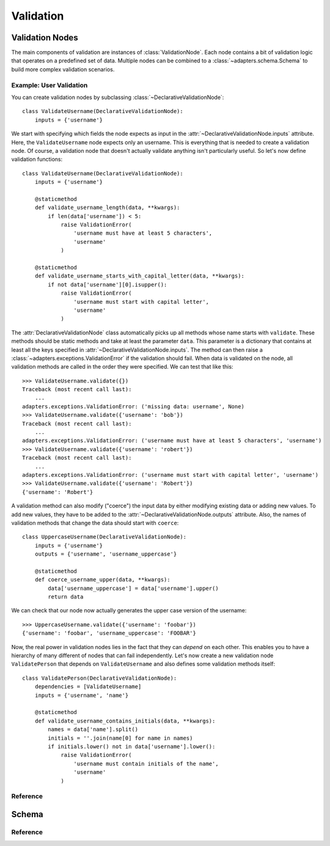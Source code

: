 ==========
Validation
==========


Validation Nodes
================

.. module:: adapters.validators

The main components of validation are instances of :class:`ValidationNode`. Each
node contains a bit of validation logic that operates on a predefined set of
data.  Multiple nodes can be combined to a :class:`~adapters.schema.Schema` to
build more complex validation scenarios.

Example: User Validation
------------------------

You can create validation nodes by subclassing
:class:`~DeclarativeValidationNode`::

    class ValidateUsername(DeclarativeValidationNode):
        inputs = {'username'}

We start with specifying which fields the node expects as input in the
:attr:`~DeclarativeValidationNode.inputs` attribute. Here, the
``ValidateUsername`` node expects only an username. This is everything that is
needed to create a validation node. Of course, a validation node that doesn't
actually validate anything isn't particularly useful. So let's now define
validation functions::

    class ValidateUsername(DeclarativeValidationNode):
        inputs = {'username'}

        @staticmethod
        def validate_username_length(data, **kwargs):
            if len(data['username']) < 5:
                raise ValidationError(
                    'username must have at least 5 characters',
                    'username'
                )

        @staticmethod
        def validate_username_starts_with_capital_letter(data, **kwargs):
            if not data['username'][0].isupper():
                raise ValidationError(
                    'username must start with capital letter',
                    'username'
                )

The :attr:`DeclarativeValidationNode` class automatically picks up all methods
whose name starts with ``validate``. These methods should be static methods and
take at least the parameter ``data``. This parameter is a dictionary that
contains at least all the keys specified in
:attr:`~DeclarativeValidationNode.inputs`. The method can then raise a
:class:`~adapters.exceptions.ValidationError` if the validation should fail.
When data is validated on the node, all validation methods are called in the
order they were specified. We can test that like this::

    >>> ValidateUsername.validate({})
    Traceback (most recent call last):
        ...
    adapters.exceptions.ValidationError: ('missing data: username', None)
    >>> ValidateUsername.validate({'username': 'bob'})
    Traceback (most recent call last):
        ...
    adapters.exceptions.ValidationError: ('username must have at least 5 characters', 'username')
    >>> ValidateUsername.validate({'username': 'robert'})
    Traceback (most recent call last):
        ...
    adapters.exceptions.ValidationError: ('username must start with capital letter', 'username')
    >>> ValidateUsername.validate({'username': 'Robert'})
    {'username': 'Robert'}

A validation method can also modify ("coerce") the input data by either
modifying existing data or adding new values. To add new values, they have to be
added to the :attr:`~DeclarativeValidationNode.outputs` attribute. Also, the
names of validation methods that change the data should start with ``coerce``::

    class UppercaseUsername(DeclarativeValidationNode):
        inputs = {'username'}
        outputs = {'username', 'username_uppercase'}

        @staticmethod
        def coerce_username_upper(data, **kwargs):
            data['username_uppercase'] = data['username'].upper()
            return data

We can check that our node now actually generates the upper case version of the
username::

    >>> UppercaseUsername.validate({'username': 'foobar'})
    {'username': 'foobar', 'username_uppercase': 'FOOBAR'}

Now, the real power in validation nodes lies in the fact that they can *depend*
on each other. This enables you to have a hierarchy of many different of nodes
that can fail independently. Let's now create a new validation node
``ValidatePerson`` that depends on ``ValidateUsername`` and also defines some
validation methods itself::

    class ValidatePerson(DeclarativeValidationNode):
        dependencies = [ValidateUsername]
        inputs = {'username', 'name'}

        @staticmethod
        def validate_username_contains_initials(data, **kwargs):
            names = data['name'].split()
            initials = ''.join(name[0] for name in names)
            if initials.lower() not in data['username'].lower():
                raise ValidationError(
                    'username must contain initials of the name',
                    'username'
                )


Reference
---------

.. class:: ValidationNode

.. attribute:: ValidationNode.name

.. attribute:: ValidationNode.inputs

.. attribute:: ValidationNode.outputs

.. attribute:: ValidationNode.dependencies

.. method:: VaidationNode.validate(data, **kwargs)

.. class:: ValidatorListNode

.. method:: ValidatorListNode.validate(data, **kwargs)

.. class:: DeclarativeValidationNode

.. method:: DeclarativeValidationNode.validate(data, **kwargs)


Schema
======

.. module:: adapters.schema

Reference
---------

.. class:: Schema

.. method:: Schema.validate(data, **kwargs)

.. method:: Schema.revalidate(result, updated_data, **kwargs)
